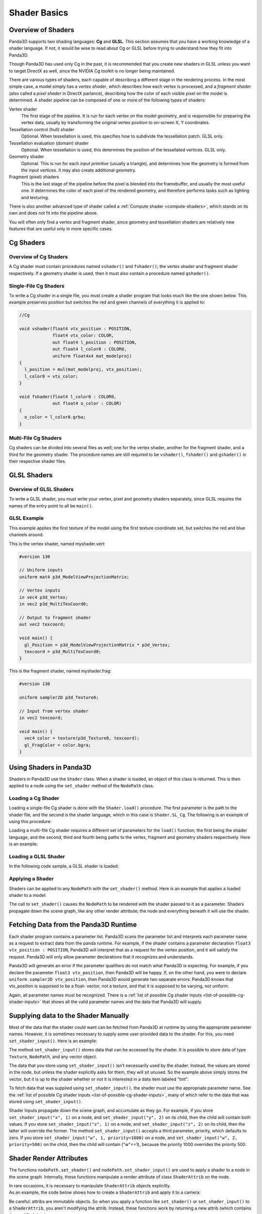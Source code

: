 .. _shader-basics:

Shader Basics
=============

Overview of Shaders
-------------------

Panda3D supports two shading languages: **Cg** and **GLSL**.
This section assumes that you have a working knowledge of a shader language.
If not, it would be wise to read about Cg or GLSL before trying to understand
how they fit into Panda3D.

Though Panda3D has used only Cg in the past, it is recommended that you create
new shaders in GLSL unless you want to target DirectX as well, since the NVIDIA
Cg toolkit is no longer being maintained.

There are various types of shaders, each capable of describing a different stage
in the rendering process. In the most simple case, a model simply has a *vertex
shader*, which describes how each vertex is processed, and a *fragment shader*
(also called a *pixel shader* in DirectX parlance), describing how the color of
each visible pixel on the model is determined. A shader pipeline can be composed
of one or more of the following types of shaders:

Vertex shader
   The first stage of the pipeline. It is run for each vertex on the model
   geometry, and is responsible for preparing the vertex data, usually by
   transforming the original vertex position to on-screen X, Y coordinates.
Tessellation control (hull) shader
   Optional. When tessellation is used, this specifies how to subdivide the
   tessellation patch. GLSL only.
Tessellation evaluation (domain) shader
   Optional. When tessellation is used, this determines the position of the
   tessellated vertices. GLSL only.
Geometry shader
   Optional. This is run for each *input primitive* (usually a triangle), and
   determines how the geometry is formed from the input vertices. It may also
   create additional geometry.
Fragment (pixel) shaders
   This is the last stage of the pipeline before the pixel is blended into the
   framebuffer, and usually the most useful one. It determines the color of each
   pixel of the rendered geometry, and therefore performs tasks such as lighting
   and texturing.

There is also another advanced type of shader called a
:ref:`Compute shader <compute-shaders>`, which stands on its own and does not
fit into the pipeline above.

You will often only find a vertex and fragment shader, since geometry and
tessellation shaders are relatively new features that are useful only in more
specific cases.

Cg Shaders
----------

Overview of Cg Shaders
~~~~~~~~~~~~~~~~~~~~~~

A Cg shader must contain procedures named ``vshader()`` and ``fshader()``; the
vertex shader and fragment shader respectively. If a geometry shader is used,
then it must also contain a procedure named ``gshader()``.

Single-File Cg Shaders
~~~~~~~~~~~~~~~~~~~~~~

To write a Cg shader in a single file, you must create a shader program that
looks much like the one shown below. This example preserves position but
switches the red and green channels of everything it is applied to:

.. code-block:: glsl

   //Cg

   void vshader(float4 vtx_position : POSITION,
                float4 vtx_color: COLOR,
                out float4 l_position : POSITION,
                out float4 l_color0 : COLOR0,
                uniform float4x4 mat_modelproj)
   {
     l_position = mul(mat_modelproj, vtx_position);
     l_color0 = vtx_color;
   }

   void fshader(float4 l_color0 : COLOR0,
                out float4 o_color : COLOR)
   {
     o_color = l_color0.grba;
   }

Multi-File Cg Shaders
~~~~~~~~~~~~~~~~~~~~~

Cg shaders can be divided into several files as well; one for the vertex shader,
another for the fragment shader, and a third for the geometry shader. The
procedure names are still required to be ``vshader()``, ``fshader()`` and
``gshader()`` in their respective shader files.

GLSL Shaders
------------

Overview of GLSL Shaders
~~~~~~~~~~~~~~~~~~~~~~~~

To write a GLSL shader, you must write your vertex, pixel and geometry shaders
separately, since GLSL requires the names of the entry point to all be
``main()``.

GLSL Example
~~~~~~~~~~~~

This example applies the first texture of the model using the first texture
coordinate set, but switches the red and blue channels around.

This is the vertex shader, named myshader.vert:

.. code-block:: glsl

   #version 130

   // Uniform inputs
   uniform mat4 p3d_ModelViewProjectionMatrix;

   // Vertex inputs
   in vec4 p3d_Vertex;
   in vec2 p3d_MultiTexCoord0;

   // Output to fragment shader
   out vec2 texcoord;

   void main() {
     gl_Position = p3d_ModelViewProjectionMatrix * p3d_Vertex;
     texcoord = p3d_MultiTexCoord0;
   }

This is the fragment shader, named myshader.frag:

.. code-block:: glsl

   #version 130

   uniform sampler2D p3d_Texture0;

   // Input from vertex shader
   in vec2 texcoord;

   void main() {
     vec4 color = texture(p3d_Texture0, texcoord);
     gl_FragColor = color.bgra;
   }

Using Shaders in Panda3D
------------------------

Shaders in Panda3D use the ``Shader`` class. When a shader is loaded, an object
of this class is returned. This is then applied to a node using the
``set_shader`` method of the ``NodePath`` class.

Loading a Cg Shader
~~~~~~~~~~~~~~~~~~~

Loading a single-file Cg shader is done with the ``Shader.load()`` procedure.
The first parameter is the path to the shader file, and the second is the shader
language, which in this case is ``Shader.SL_Cg``. The following is an example of
using this procedure:

.. only:: python

   .. code-block:: python

      from panda3d.core import Shader

      myShader = Shader.load("myshader.sha", Shader.SL_Cg)

.. only:: cpp

   .. code-block:: cpp

      #include "shader.h"

      PT(Shader) myShader = Shader::load("myshader.sha", Shader.SL_Cg);

Loading a multi-file Cg shader requires a different set of parameters for the
``load()`` function; the first being the shader language, and the second, third
and fourth being paths to the vertex, fragment and geometry shaders
respectively. Here is an example:

.. only:: python

   .. code-block:: python

      myShader = Shader.load(Shader.SL_Cg,
                             vertex="myvertexshader.sha",
                             fragment="myfragmentshader.sha",
                             geometry="mygeometryshader.sha")

.. only:: cpp

   .. code-block:: cpp

      PT(Shader) myShader = Shader::load(Shader.SL_Cg, "myvertexshader.sha", "myfragmentshader.sha", "mygeometryshader.sha");

Loading a GLSL Shader
~~~~~~~~~~~~~~~~~~~~~

In the following code sample, a GLSL shader is loaded:

.. only:: python

   .. code-block:: python

      myShader = Shader.load(Shader.SL_GLSL,
                             vertex="myshader.vert",
                             fragment="myshader.frag",
                             geometry="myshader.geom")

.. only:: cpp

   .. code-block:: python

      PT(Shader) myShader = Shader::load(Shader.SL_GLSL, "myvertexshader.vert", "myfragmentshader.frag", "mygeometryshader.geom");

Applying a Shader
~~~~~~~~~~~~~~~~~

Shaders can be applied to any ``NodePath`` with the ``set_shader()`` method.
Here is an example that applies a loaded shader to a model:

.. only:: python

   .. code-block:: python

      myModel.set_shader(myShader)

.. only:: cpp

   .. code-block:: cpp

      myModel.set_shader(myShader);

The call to ``set_shader()`` causes the ``NodePath`` to be rendered with the
shader passed to it as a parameter. Shaders propagate down the scene graph, like
any other render attribute; the node and everything beneath it will use the
shader.

Fetching Data from the Panda3D Runtime
--------------------------------------

Each shader program contains a parameter list. Panda3D scans the parameter list
and interprets each parameter name as a request to extract data from the panda
runtime. For example, if the shader contains a parameter declaration ``float3
vtx_position : POSITION``, Panda3D will interpret that as a request for the
vertex position, and it will satisfy the request. Panda3D will only allow
parameter declarations that it recognizes and understands.

Panda3D will generate an error if the parameter qualifiers do not match what
Panda3D is expecting. For example, if you declare the parameter
``float3 vtx_position``, then Panda3D will be happy. If, on the other hand, you
were to declare ``uniform sampler2D vtx_position``, then Panda3D would generate
two separate errors: Panda3D knows that vtx_position is supposed to be a float-
vector, not a texture, and that it is supposed to be varying, not uniform.

Again, all parameter names must be recognized. There is a
:ref:`list of possible Cg shader inputs <list-of-possible-cg-shader-inputs>`
that shows all the valid parameter names and the data that Panda3D will supply.

Supplying data to the Shader Manually
-------------------------------------

Most of the data that the shader could want can be fetched from Panda3D at
runtime by using the appropriate parameter names. However, it is sometimes
necessary to supply some user-provided data to the shader. For this, you need
``set_shader_input()``. Here is an example:

.. only:: python

   .. code-block:: python

      myModel.set_shader_input("tint", (1.0, 0.5, 0.5, 1.0));

.. only:: cpp

   .. code-block:: cpp

      myModel.set_shader_input("tint", LVector4(1.0, 0.5, 0.5, 1.0));

The method ``set_shader_input()`` stores data that can be accessed by the
shader. It is possible to store data of type ``Texture``, ``NodePath``, and any
vector object.

The data that you store using ``set_shader_input()`` isn't necessarily used by
the shader. Instead, the values are stored in the node, but unless the shader
explicitly asks for them, they will sit unused. So the example above simply
stores the vector, but it is up to the shader whether or not it is interested in
a data item labeled "tint".

To fetch data that was supplied using ``set_shader_input()``, the shader must
use the appropriate parameter name. See the
:ref:`list of possible Cg shader inputs <list-of-possible-cg-shader-inputs>`,
many of which refer to the data that was stored using ``set_shader_input()``.

Shader Inputs propagate down the scene graph, and accumulate as they go. For
example, if you store ``set_shader_input("x", 1)`` on a node, and
``set_shader_input("y", 2)`` on its child, then the child will contain both
values. If you store ``set_shader_input("z", 1)`` on a node, and
``set_shader_input("z", 2)`` on its child, then the latter will override the
former. The method ``set_shader_input()`` accepts a third parameter, priority,
which defaults to zero. If you store ``set_shader_input("w", 1, priority=1000)``
on a node, and ``set_shader_input("w", 2, priority=500)`` on the child, then the
child will contain ("w"==1), because the priority 1000 overrides the priority
500.

Shader Render Attributes
------------------------

The functions ``nodePath.set_shader()`` and ``nodePath.set_shader_input()`` are
used to apply a shader to a node in the scene graph. Internally, these functions
manipulate a render attribute of class ``ShaderAttrib`` on the node.

In rare occasions, it is necessary to manipulate ``ShaderAttrib`` objects
explicitly. As an example, the code below shows how to create a ``ShaderAttrib``
and apply it to a camera:

.. only:: python

   .. code-block:: python

      attrib = ShaderAttrib.make()
      attrib = attrib.setShader(Shader.load("myshader.sha"))
      attrib = attrib.setShaderInput("tint", (1.0, 0.5, 0.5, 1.0))
      base.cam.node().setInitialState(attrib)

.. only:: cpp

   .. code-block:: cpp

      CPT(ShaderAttrib) attrib = ShaderAttrib::make();
      attrib = attrib.set_shader(Shader::load("myshader.sha"));
      attrib = attrib.set_shader_input("tint", LVector4(1.0, 0.5, 0.5, 1.0));
      camera.set_initial_state(attrib);

Be careful: attribs are immutable objects. So when you apply a function like
``set_shader()`` or ``set_shader_input()`` to a ``ShaderAttrib``, you aren't
modifying the attrib. Instead, these functions work by returning a new attrib
(which contains the modified data).

Deferred Shader Compilation
---------------------------

When you create a Cg shader object, it compiles the shader, checking for syntax
errors. But it does not check whether or not your video card is powerful enough
to handle the shader. This only happens later on, when you try to render
something with the shader. In the case of GLSL shaders, all of this will only
happen when the shader is first used to render something.

In the unusual event that your computer contains multiple video cards, the
shader may be compiled more than once. It is possible that the compilation could
succeed for one video card, and fail for the other.
